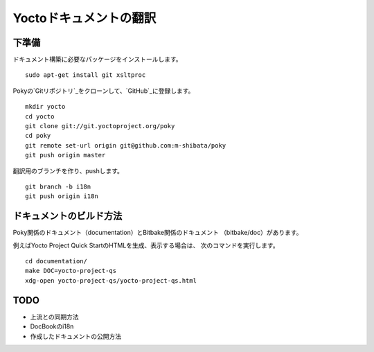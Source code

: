 =======================
Yoctoドキュメントの翻訳
=======================

下準備
======

ドキュメント構築に必要なパッケージをインストールします。 ::

    sudo apt-get install git xsltproc

Pokyの`Gitリポジトリ`_をクローンして、`GitHub`_に登録します。 ::

    mkdir yocto
    cd yocto
    git clone git://git.yoctoproject.org/poky
    cd poky
    git remote set-url origin git@github.com:m-shibata/poky
    git push origin master

.. _Gitリポジトリ: http://git.yoctoproject.org/cgit/cgit.cgi/poky/

.. _GitHub: https://github.com/m-shibata

翻訳用のブランチを作り、pushします。 ::

    git branch -b i18n
    git push origin i18n


ドキュメントのビルド方法
========================

Poky関係のドキュメント（documentation）とBitbake関係のドキュメント
（bitbake/doc）があります。

例えばYocto Project Quick StartのHTMLを生成、表示する場合は、
次のコマンドを実行します。 ::

    cd documentation/
    make DOC=yocto-project-qs
    xdg-open yocto-project-qs/yocto-project-qs.html

TODO
====

* 上流との同期方法
* DocBookのi18n
* 作成したドキュメントの公開方法
